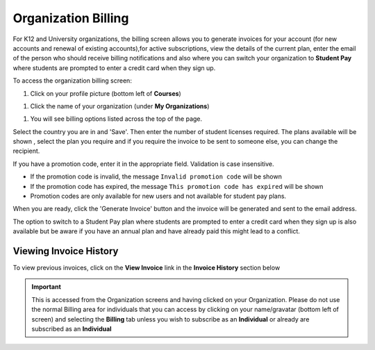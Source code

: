 .. meta::
   :description: Organization Billing

.. _org-billing:

Organization Billing
====================



.. figure:: /img/organisations_billing.png
   :alt: Organizations Billing


For K12 and University organizations, the billing screen allows you to generate invoices for your account (for new accounts and renewal of existing accounts),for active subscriptions, view the details of the current plan, enter the email of the person who should receive billing notifications and also where you can switch your organization to **Student Pay** where students are prompted to enter a credit card when they sign up.

To access the organization billing screen:

1. Click on your profile picture (bottom left of **Courses**)

|Profile|

1. Click the name of your organization (under **My Organizations**)

|Org Name|

1. You will see billing options listed across the top of the page.

|Org Billing|

Select the country you are in and 'Save'. Then enter the number of student licenses required. The plans available will be shown , select the plan you require and if you require the invoice to be sent to someone else, you can change the recipient.

If you have a promotion code, enter it in the appropriate field. Validation is case insensitive.

-  If the promotion code is invalid, the message
   ``Invalid promotion code`` will be shown
-  If the promotion code has expired, the message
   ``This promotion code has expired`` will be shown
-  Promotion codes are only available for new users and not available
   for student pay plans.

When you are ready, click the 'Generate Invoice' button and the invoice will be generated and sent to the email address.

The option to switch to a Student Pay plan where students are prompted to enter a credit card when they sign up is also available but be aware if you have an annual plan and have already paid this might lead to a conflict.

.. figure:: /img/organisations_invoicing.png
   :alt: Organizations Billing

Viewing Invoice History
-----------------------

To view previous invoices, click on the **View Invoice** link in the **Invoice History** section below

.. Important:: This is accessed from the Organization screens and having clicked on your Organization. Please do not use the normal Billing area for individuals that you can access by clicking on your name/gravatar (bottom left of screen) and selecting the **Billing** tab unless you wish to subscribe as an **Individual** or already are subscribed as an **Individual**

.. |Profile| image:: /img/class_administration/profilepic.png
.. |Org Name| image:: /img/class_administration/addteachers/myschoolorg.png
.. |Org Billing| image:: /img/class_administration/orgbilling.png
